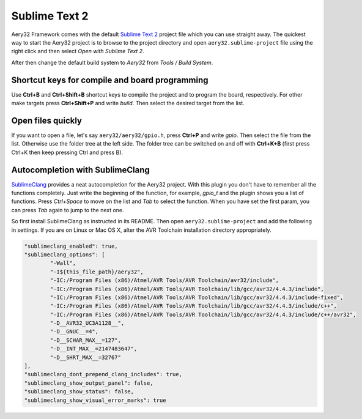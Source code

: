 Sublime Text 2
==============

Aery32 Framework comes with the default `Sublime Text 2 <http://www.sublimetext.com/2>`_ project file which you can use straight away. The quickest way to start the Aery32 project is to browse to the project directory and open ``aery32.sublime-project`` file using the right click and then select *Open with Sublime Text 2*.

.. image:: ../images/st2_open_project_file.png
    :target: _images/st2_open_project_file.png
    :alt: Open ST2 project file with right click

After then change the default build system to *Aery32* from *Tools / Build System*.

.. image:: ../images/st2_select_build_system.png
    :target: _images/st2_select_build_system.png
    :alt: Change ST2 build system to Aery32

Shortcut keys for compile and board programming
-----------------------------------------------

Use **Ctrl+B** and **Ctrl+Shift+B** shortcut keys to compile the project and to program the board, respectively. For other make targets press **Ctrl+Shift+P** and write *build*. Then select the desired target from the list.

Open files quickly
------------------

If you want to open a file, let's say ``aery32/aery32/gpio.h``, press **Ctrl+P** and write *gpio*. Then select the file from the list. Otherwise use the folder tree at the left side. The folder tree can be switched on and off with **Ctrl+K+B** (first press Ctrl+K then keep pressing Ctrl and press B).

Autocompletion with SublimeClang
--------------------------------

`SublimeClang <https://github.com/quarnster/SublimeClang>`_ provides a neat autocompletion for the Aery32 project. With this plugin you don't have to remember all the functions completely. Just write the beginning of the function, for example, *gpio_t* and the plugin shows you a list of functions. Press *Ctrl+Space* to move on the list and *Tab* to select the function. When you have set the first param, you can press *Tab* again to jump to the next one.

.. image:: ../images/st2_autocompletion.png
    :target: _images/st2_autocompletion.png
    :alt: Example of ST2 autocompletion with SublimeClang

So first install SublimeClang as instructed in its README. Then open ``aery32.sublime-project`` and add the following in settings. If you are on Linux or Mac OS X, alter the AVR Toolchain installation directory appropriately.

.. code-block:: none

	"sublimeclang_enabled": true,
	"sublimeclang_options": [
		"-Wall",
		"-I${this_file_path}/aery32",
		"-IC:/Program Files (x86)/Atmel/AVR Tools/AVR Toolchain/avr32/include",
		"-IC:/Program Files (x86)/Atmel/AVR Tools/AVR Toolchain/lib/gcc/avr32/4.4.3/include",
		"-IC:/Program Files (x86)/Atmel/AVR Tools/AVR Toolchain/lib/gcc/avr32/4.4.3/include-fixed",
		"-IC:/Program Files (x86)/Atmel/AVR Tools/AVR Toolchain/lib/gcc/avr32/4.4.3/include/c++",
		"-IC:/Program Files (x86)/Atmel/AVR Tools/AVR Toolchain/lib/gcc/avr32/4.4.3/include/c++/avr32",
		"-D__AVR32_UC3A1128__",
		"-D__GNUC__=4",
		"-D__SCHAR_MAX__=127",
		"-D__INT_MAX__=2147483647",
		"-D__SHRT_MAX__=32767"
	],
	"sublimeclang_dont_prepend_clang_includes": true,
	"sublimeclang_show_output_panel": false,
	"sublimeclang_show_status": false,
	"sublimeclang_show_visual_error_marks": true

.. image:: ../images/st2_sublimeclang_settings_for_avr32.png
    :target: _images/st2_sublimeclang_settings_for_avr32.png
    :alt: ST2 SublimeClang settings for AVR32 Toolchain